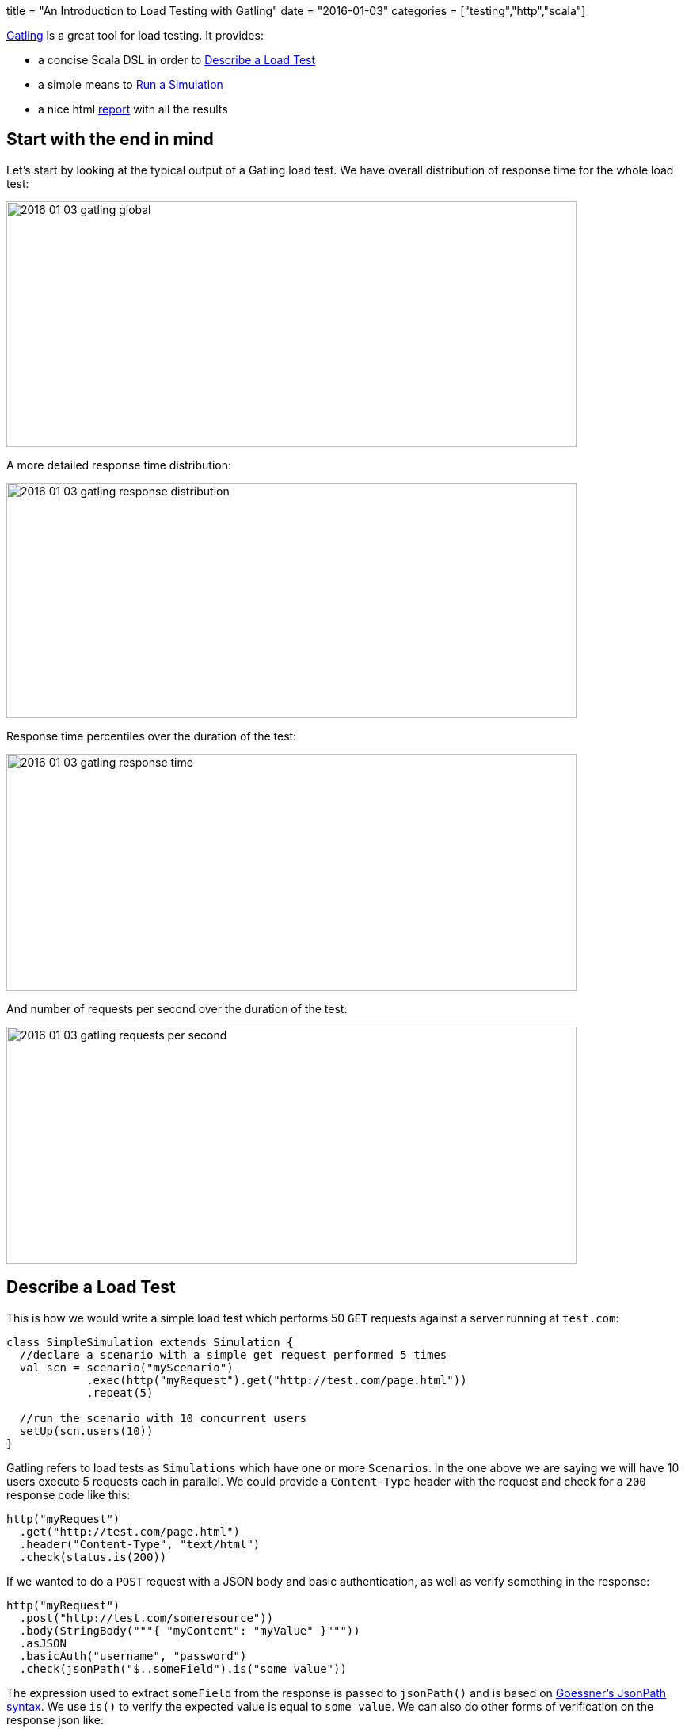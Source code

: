 +++
title = "An Introduction to Load Testing with Gatling"
date = "2016-01-03"
categories = ["testing","http","scala"]
+++

:source-highlighter: pygments

http://gatling.io[Gatling] is a great tool for load testing. It provides:

- a concise Scala DSL in order to <<describe>>
- a simple means to <<run>>
- a nice html <<report>> with all the results

[[report, report]]
== Start with the end in mind

Let's start by looking at the typical output of a Gatling load test. We have overall distribution of response time for the whole load test:

image::/images/2016-01-03-gatling-global.png[,720,310]

A more detailed response time distribution:

image::/images/2016-01-03-gatling-response-distribution.png[,720,297]

Response time percentiles over the duration of the test:

image::/images/2016-01-03-gatling-response-time.png[,720,299]

And number of requests per second over the duration of the test:

image::/images/2016-01-03-gatling-requests-per-second.png[,720,299]

[[describe]]
== Describe a Load Test

This is how we would write a simple load test which performs 50 `GET` requests against a server running at `test.com`:

[source,java]
----
class SimpleSimulation extends Simulation {
  //declare a scenario with a simple get request performed 5 times
  val scn = scenario("myScenario")
            .exec(http("myRequest").get("http://test.com/page.html"))
            .repeat(5)

  //run the scenario with 10 concurrent users
  setUp(scn.users(10))
}
----

Gatling refers to load tests as `Simulations` which have one or more `Scenarios`. In the one above we are saying we will have 10 users execute 5 requests each in parallel. We could provide a `Content-Type` header with the request and check for a `200` response code like this:

[source,java]
----
http("myRequest")
  .get("http://test.com/page.html")
  .header("Content-Type", "text/html")
  .check(status.is(200))
----

If we wanted to do a `POST` request with a JSON body and basic authentication, as well as verify something in the response:

[source,java]
----
http("myRequest")
  .post("http://test.com/someresource"))
  .body(StringBody("""{ "myContent": "myValue" }"""))
  .asJSON
  .basicAuth("username", "password")
  .check(jsonPath("$..someField").is("some value"))
----

The expression used to extract `someField` from the response is passed to `jsonPath()` and is based on http://goessner.net/articles/JsonPath/[Goessner's JsonPath syntax]. We use `is()` to verify the expected value is equal to `some value`. We can also do other forms of verification on the response json like:

* `not(expectedValue)`: not equal to `expectedValue`
* `in(sequence)`: to check that a value belongs to the given `sequence`
* `exists()`, `notExists()`: to check for the presence/absence of a field

For a multipart request with 2 parts and gzip compression:

[source,java]
----
http("myRequest")
  .post("http://test.com/someresource"))
  .bodyPart(StringBodyPart("""{ "myContent": "myValue" }"""))
  .bodyPart(RawFileBodyPart("file", "test.txt")
  .processRequestBody(gzipBody)
----

We can also create scenarios with multiple requests and use the result from previous requests in subsequent requests like this:

[source,java]
----
scenario("myScenario")
  .exec(http("request1")
          .post("http://test.com/resource1")
          .body(StringBody"""{ "myContent": ""}""")
          .check(jsonPath("$..myResponse.guid").saveAs("guid")))
  .exec(http("request2")
          .put("http://test.com/resource2/${guid}")
          .body(StringBody"""{ "someOtherField": ""}"""))
----
`guid` is extracted from the response of the first call using `saveAs("guid")` and used in the path to the `PUT` call.

Scenarios can also be run with a ramp up. If we wanted to run the scenario above with 1000 users with a ramp up of 20 seconds we would do:

[source,java]
----
setUp(scn.users(1000).ramp(20))
----

[[run]]
== Run a Simulation

There are a number of ways to run Gatling simulations. You can http://gatling.io/#/download[download the bundle], place your simulations under the `user-files/simulations` directory and then run `bin/gatling.sh`.

If you prefer integration with your build system there are plugins for http://gatling.io/docs/2.1.7/extensions/maven_plugin.html[Maven], https://github.com/alphagov/gradle-gatling-plugin[Gradle] and http://gatling.io/docs/2.1.7/extensions/sbt_plugin.html[SBT]. For example, for Maven we just add the dependencies in the `pom.xml`:
[source,xml]
----
<dependencies>
  <dependency>
    <groupId>io.gatling.highcharts</groupId>
    <artifactId>gatling-charts-highcharts</artifactId>
    <scope>test</scope>
  </dependency>
</dependencies>

<build>
   <plugins>
     <plugin>
       <groupId>io.gatling</groupId>
       <artifactId>gatling-maven-plugin</artifactId>
     </plugin>
   </plugins>
</build>
----

Place simulations under `src/test/scala/com/company/service` and then in the terminal:
[source,bash]
----
mvn gatling:execute -Dgatling.simulationClass=com.company.service.YourSimulation
----
